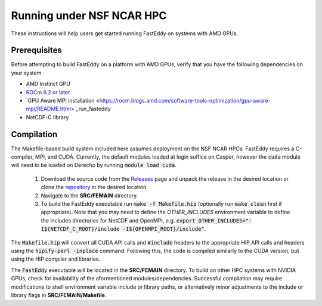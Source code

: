 .. _run_fasteddy_amdgpu:

**************************
Running under NSF NCAR HPC
**************************

These instructions will help users get started running FastEddy on systems with AMD GPUs.

Prerequisites
=============
Before attempting to build FastEddy on a platform with AMD GPUs, verify that you have the following dependencies on your system

* AMD Instinct GPU 
* `ROCm 6.2 or later <https://rocm.docs.amd.com/projects/install-on-linux/en/latest/>`_
* `GPU Aware MPI installation <https://rocm.blogs.amd.com/software-tools-optimization/gpu-aware-mpi/README.html>`_run_fasteddy
* NetCDF-C library


Compilation
===========

The Makefile-based build system included here assumes deployment on the NSF
NCAR HPCs. FastEddy requires a C-compiler, MPI, and CUDA. Currently, the
default modules loaded at login suffice on Casper, however the :code:`cuda` module
will need to be loaded on Derecho by running :code:`module load cuda`.

   1. Download the source code from the `Releases <https://github.com/NCAR/FastEddy-model/releases>`_ page and unpack the release in the desired location or clone the `repository <https://github.com/NCAR/FastEddy-model>`_ in the desired location.

   2. Navigate to the **SRC/FEMAIN** directory.

   3. To build the FastEddy executable run :code:`make -f Makefile.hip` (optionally run :code:`make clean` first if appropriate). Note that you may need to define the `OTHER_INCLUDES` environment variable to define the includes directories for NetCDF and OpenMPI, e.g. :code:`export OTHER_INCLUDES="-I${NETCDF_C_ROOT}/include -I${OPENMPI_ROOT}/include"`.

The :code:`Makefile.hip` will convert all CUDA API calls and :code:`#include` headers to the appropriate HIP API calls and headers using the  :code:`hipify-perl -inplace` command.
Following this, the code is compiled similarly to the CUDA version, but using the HIP compiler and libraries.

The :code:`FastEddy` executable will be located in the **SRC/FEMAIN** directory. To
build on other HPC systems with NVIDIA GPUs, check for availability of the aformentioned
modules/dependencies. Successful compilation may require modifications to shell environment
variable include or library paths, or alternatively minor adjustments to the include or library
flags in **SRC/FEMAIN/Makefile**.
